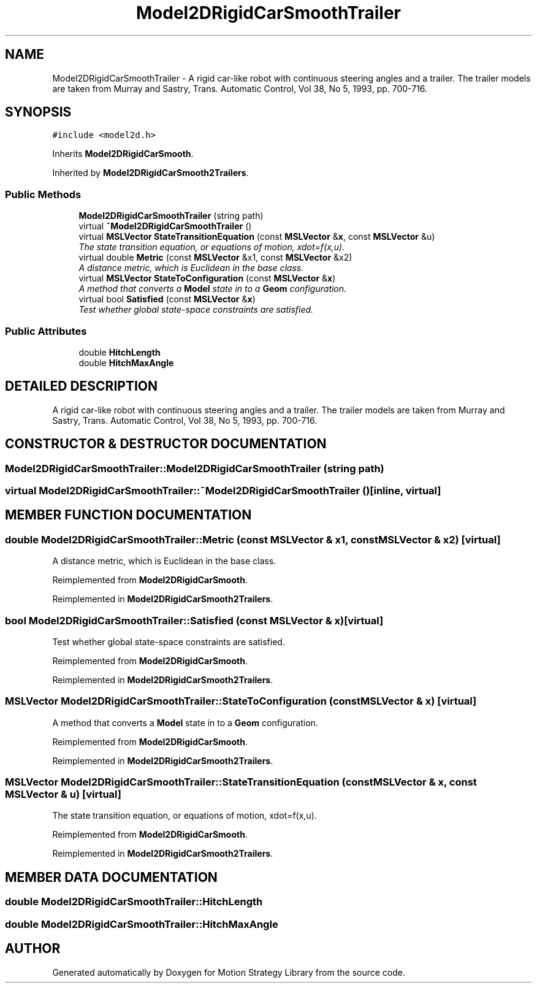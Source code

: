 .TH "Model2DRigidCarSmoothTrailer" 3 "24 Jul 2003" "Motion Strategy Library" \" -*- nroff -*-
.ad l
.nh
.SH NAME
Model2DRigidCarSmoothTrailer \- A rigid car-like robot with continuous steering angles and a trailer. The trailer models are taken from Murray and Sastry, Trans. Automatic Control, Vol 38, No 5, 1993, pp. 700-716. 
.SH SYNOPSIS
.br
.PP
\fC#include <model2d.h>\fP
.PP
Inherits \fBModel2DRigidCarSmooth\fP.
.PP
Inherited by \fBModel2DRigidCarSmooth2Trailers\fP.
.PP
.SS "Public Methods"

.in +1c
.ti -1c
.RI "\fBModel2DRigidCarSmoothTrailer\fP (string path)"
.br
.ti -1c
.RI "virtual \fB~Model2DRigidCarSmoothTrailer\fP ()"
.br
.ti -1c
.RI "virtual \fBMSLVector\fP \fBStateTransitionEquation\fP (const \fBMSLVector\fP &\fBx\fP, const \fBMSLVector\fP &u)"
.br
.RI "\fIThe state transition equation, or equations of motion, xdot=f(x,u).\fP"
.ti -1c
.RI "virtual double \fBMetric\fP (const \fBMSLVector\fP &x1, const \fBMSLVector\fP &x2)"
.br
.RI "\fIA distance metric, which is Euclidean in the base class.\fP"
.ti -1c
.RI "virtual \fBMSLVector\fP \fBStateToConfiguration\fP (const \fBMSLVector\fP &\fBx\fP)"
.br
.RI "\fIA method that converts a \fBModel\fP state in to a \fBGeom\fP configuration.\fP"
.ti -1c
.RI "virtual bool \fBSatisfied\fP (const \fBMSLVector\fP &\fBx\fP)"
.br
.RI "\fITest whether global state-space constraints are satisfied.\fP"
.in -1c
.SS "Public Attributes"

.in +1c
.ti -1c
.RI "double \fBHitchLength\fP"
.br
.ti -1c
.RI "double \fBHitchMaxAngle\fP"
.br
.in -1c
.SH "DETAILED DESCRIPTION"
.PP 
A rigid car-like robot with continuous steering angles and a trailer. The trailer models are taken from Murray and Sastry, Trans. Automatic Control, Vol 38, No 5, 1993, pp. 700-716.
.PP
.SH "CONSTRUCTOR & DESTRUCTOR DOCUMENTATION"
.PP 
.SS "Model2DRigidCarSmoothTrailer::Model2DRigidCarSmoothTrailer (string path)"
.PP
.SS "virtual Model2DRigidCarSmoothTrailer::~Model2DRigidCarSmoothTrailer ()\fC [inline, virtual]\fP"
.PP
.SH "MEMBER FUNCTION DOCUMENTATION"
.PP 
.SS "double Model2DRigidCarSmoothTrailer::Metric (const \fBMSLVector\fP & x1, const \fBMSLVector\fP & x2)\fC [virtual]\fP"
.PP
A distance metric, which is Euclidean in the base class.
.PP
Reimplemented from \fBModel2DRigidCarSmooth\fP.
.PP
Reimplemented in \fBModel2DRigidCarSmooth2Trailers\fP.
.SS "bool Model2DRigidCarSmoothTrailer::Satisfied (const \fBMSLVector\fP & x)\fC [virtual]\fP"
.PP
Test whether global state-space constraints are satisfied.
.PP
Reimplemented from \fBModel2DRigidCarSmooth\fP.
.PP
Reimplemented in \fBModel2DRigidCarSmooth2Trailers\fP.
.SS "\fBMSLVector\fP Model2DRigidCarSmoothTrailer::StateToConfiguration (const \fBMSLVector\fP & x)\fC [virtual]\fP"
.PP
A method that converts a \fBModel\fP state in to a \fBGeom\fP configuration.
.PP
Reimplemented from \fBModel2DRigidCarSmooth\fP.
.PP
Reimplemented in \fBModel2DRigidCarSmooth2Trailers\fP.
.SS "\fBMSLVector\fP Model2DRigidCarSmoothTrailer::StateTransitionEquation (const \fBMSLVector\fP & x, const \fBMSLVector\fP & u)\fC [virtual]\fP"
.PP
The state transition equation, or equations of motion, xdot=f(x,u).
.PP
Reimplemented from \fBModel2DRigidCarSmooth\fP.
.PP
Reimplemented in \fBModel2DRigidCarSmooth2Trailers\fP.
.SH "MEMBER DATA DOCUMENTATION"
.PP 
.SS "double Model2DRigidCarSmoothTrailer::HitchLength"
.PP
.SS "double Model2DRigidCarSmoothTrailer::HitchMaxAngle"
.PP


.SH "AUTHOR"
.PP 
Generated automatically by Doxygen for Motion Strategy Library from the source code.

